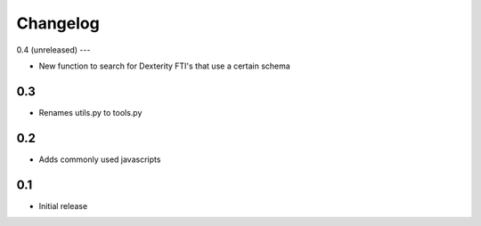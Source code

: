 
Changelog
=========

0.4 (unreleased)
---

- New function to search for Dexterity FTI's that use a certain schema

0.3
---

- Renames utils.py to tools.py

0.2
---

- Adds commonly used javascripts

0.1
---

- Initial release
